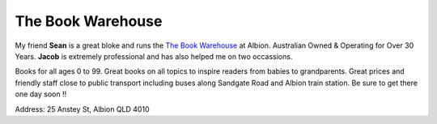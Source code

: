 The Book Warehouse
==================

My friend **Sean** is a great bloke and runs the `The Book Warehouse <https://www.thebookwarehouse.com.au>`__ at
Albion. Australian Owned & Operating for Over 30 Years. **Jacob** is extremely professional and has also helped me on
two occassions.

Books for all ages 0 to 99. Great books on all topics to inspire readers from babies to grandparents.
Great prices and friendly staff close to public transport including buses along Sandgate Road and Albion train station.
Be sure to get there one day soon !!

Address: 25 Anstey St, Albion QLD 4010
